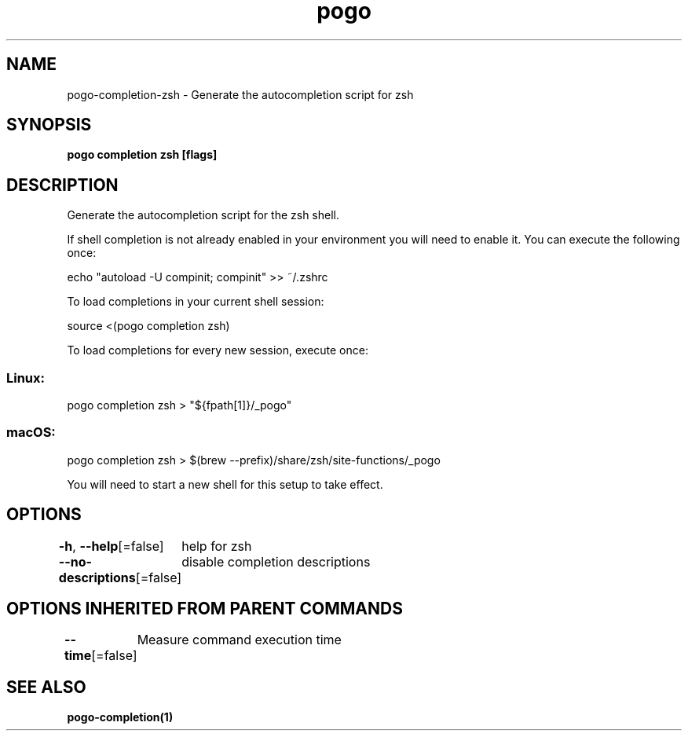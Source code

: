 .nh
.TH "pogo" "1" "Sep 2025" "pogo/dev" "Pogo Manual"

.SH NAME
pogo-completion-zsh - Generate the autocompletion script for zsh


.SH SYNOPSIS
\fBpogo completion zsh [flags]\fP


.SH DESCRIPTION
Generate the autocompletion script for the zsh shell.

.PP
If shell completion is not already enabled in your environment you will need
to enable it.  You can execute the following once:

.EX
echo "autoload -U compinit; compinit" >> ~/.zshrc
.EE

.PP
To load completions in your current shell session:

.EX
source <(pogo completion zsh)
.EE

.PP
To load completions for every new session, execute once:

.SS Linux:
.EX
pogo completion zsh > "${fpath[1]}/_pogo"
.EE

.SS macOS:
.EX
pogo completion zsh > $(brew --prefix)/share/zsh/site-functions/_pogo
.EE

.PP
You will need to start a new shell for this setup to take effect.


.SH OPTIONS
\fB-h\fP, \fB--help\fP[=false]
	help for zsh

.PP
\fB--no-descriptions\fP[=false]
	disable completion descriptions


.SH OPTIONS INHERITED FROM PARENT COMMANDS
\fB--time\fP[=false]
	Measure command execution time


.SH SEE ALSO
\fBpogo-completion(1)\fP
